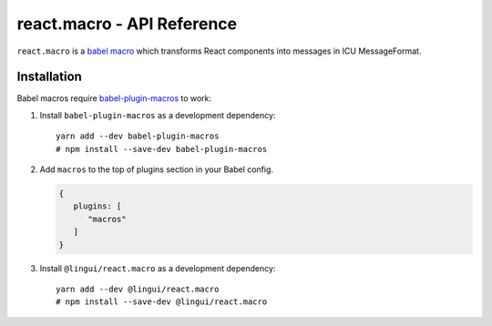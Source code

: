 react.macro - API Reference
========================

``react.macro`` is a `babel macro <babel-plugin-macros>`_ which transforms React
components into messages in ICU MessageFormat.

Installation
------------

Babel macros require babel-plugin-macros_ to work:

1. Install ``babel-plugin-macros`` as a development dependency::

      yarn add --dev babel-plugin-macros
      # npm install --save-dev babel-plugin-macros

2. Add ``macros`` to the top of plugins section in your Babel config.

   .. code-block:: json

      {
         plugins: [
            "macros"
         ]
      }

3. Install ``@lingui/react.macro`` as a development dependency::

      yarn add --dev @lingui/react.macro
      # npm install --save-dev @lingui/react.macro


.. _babel-plugin-macros: https://github.com/kentcdodds/babel-plugin-macros
.. _Intl.DateTimeFormat: https://developer.mozilla.org/en-US/docs/Web/JavaScript/Reference/Global_Objects/DateTimeFormat
.. _Intl.NumberFormat: https://developer.mozilla.org/en-US/docs/Web/JavaScript/Reference/Global_Objects/NumberFormat
